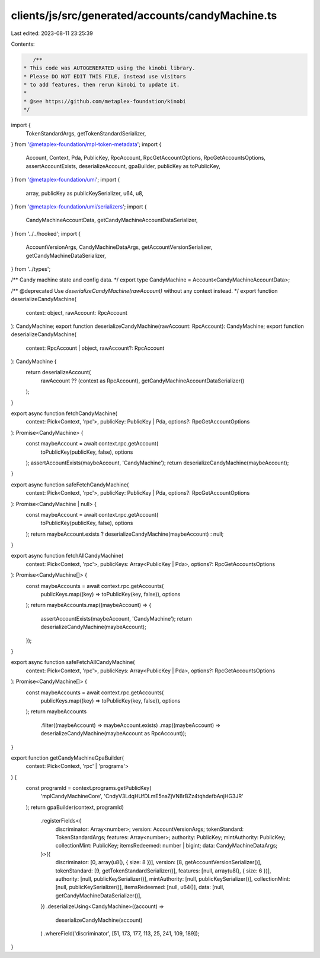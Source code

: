 clients/js/src/generated/accounts/candyMachine.ts
=================================================

Last edited: 2023-08-11 23:25:39

Contents:

.. code-block:: ts

    /**
 * This code was AUTOGENERATED using the kinobi library.
 * Please DO NOT EDIT THIS FILE, instead use visitors
 * to add features, then rerun kinobi to update it.
 *
 * @see https://github.com/metaplex-foundation/kinobi
 */

import {
  TokenStandardArgs,
  getTokenStandardSerializer,
} from '@metaplex-foundation/mpl-token-metadata';
import {
  Account,
  Context,
  Pda,
  PublicKey,
  RpcAccount,
  RpcGetAccountOptions,
  RpcGetAccountsOptions,
  assertAccountExists,
  deserializeAccount,
  gpaBuilder,
  publicKey as toPublicKey,
} from '@metaplex-foundation/umi';
import {
  array,
  publicKey as publicKeySerializer,
  u64,
  u8,
} from '@metaplex-foundation/umi/serializers';
import {
  CandyMachineAccountData,
  getCandyMachineAccountDataSerializer,
} from '../../hooked';
import {
  AccountVersionArgs,
  CandyMachineDataArgs,
  getAccountVersionSerializer,
  getCandyMachineDataSerializer,
} from '../types';

/** Candy machine state and config data. */
export type CandyMachine = Account<CandyMachineAccountData>;

/** @deprecated Use `deserializeCandyMachine(rawAccount)` without any context instead. */
export function deserializeCandyMachine(
  context: object,
  rawAccount: RpcAccount
): CandyMachine;
export function deserializeCandyMachine(rawAccount: RpcAccount): CandyMachine;
export function deserializeCandyMachine(
  context: RpcAccount | object,
  rawAccount?: RpcAccount
): CandyMachine {
  return deserializeAccount(
    rawAccount ?? (context as RpcAccount),
    getCandyMachineAccountDataSerializer()
  );
}

export async function fetchCandyMachine(
  context: Pick<Context, 'rpc'>,
  publicKey: PublicKey | Pda,
  options?: RpcGetAccountOptions
): Promise<CandyMachine> {
  const maybeAccount = await context.rpc.getAccount(
    toPublicKey(publicKey, false),
    options
  );
  assertAccountExists(maybeAccount, 'CandyMachine');
  return deserializeCandyMachine(maybeAccount);
}

export async function safeFetchCandyMachine(
  context: Pick<Context, 'rpc'>,
  publicKey: PublicKey | Pda,
  options?: RpcGetAccountOptions
): Promise<CandyMachine | null> {
  const maybeAccount = await context.rpc.getAccount(
    toPublicKey(publicKey, false),
    options
  );
  return maybeAccount.exists ? deserializeCandyMachine(maybeAccount) : null;
}

export async function fetchAllCandyMachine(
  context: Pick<Context, 'rpc'>,
  publicKeys: Array<PublicKey | Pda>,
  options?: RpcGetAccountsOptions
): Promise<CandyMachine[]> {
  const maybeAccounts = await context.rpc.getAccounts(
    publicKeys.map((key) => toPublicKey(key, false)),
    options
  );
  return maybeAccounts.map((maybeAccount) => {
    assertAccountExists(maybeAccount, 'CandyMachine');
    return deserializeCandyMachine(maybeAccount);
  });
}

export async function safeFetchAllCandyMachine(
  context: Pick<Context, 'rpc'>,
  publicKeys: Array<PublicKey | Pda>,
  options?: RpcGetAccountsOptions
): Promise<CandyMachine[]> {
  const maybeAccounts = await context.rpc.getAccounts(
    publicKeys.map((key) => toPublicKey(key, false)),
    options
  );
  return maybeAccounts
    .filter((maybeAccount) => maybeAccount.exists)
    .map((maybeAccount) => deserializeCandyMachine(maybeAccount as RpcAccount));
}

export function getCandyMachineGpaBuilder(
  context: Pick<Context, 'rpc' | 'programs'>
) {
  const programId = context.programs.getPublicKey(
    'mplCandyMachineCore',
    'CndyV3LdqHUfDLmE5naZjVN8rBZz4tqhdefbAnjHG3JR'
  );
  return gpaBuilder(context, programId)
    .registerFields<{
      discriminator: Array<number>;
      version: AccountVersionArgs;
      tokenStandard: TokenStandardArgs;
      features: Array<number>;
      authority: PublicKey;
      mintAuthority: PublicKey;
      collectionMint: PublicKey;
      itemsRedeemed: number | bigint;
      data: CandyMachineDataArgs;
    }>({
      discriminator: [0, array(u8(), { size: 8 })],
      version: [8, getAccountVersionSerializer()],
      tokenStandard: [9, getTokenStandardSerializer()],
      features: [null, array(u8(), { size: 6 })],
      authority: [null, publicKeySerializer()],
      mintAuthority: [null, publicKeySerializer()],
      collectionMint: [null, publicKeySerializer()],
      itemsRedeemed: [null, u64()],
      data: [null, getCandyMachineDataSerializer()],
    })
    .deserializeUsing<CandyMachine>((account) =>
      deserializeCandyMachine(account)
    )
    .whereField('discriminator', [51, 173, 177, 113, 25, 241, 109, 189]);
}


